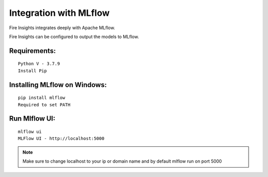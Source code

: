 Integration with MLflow
=======================

Fire Insights integrates deeply with Apache MLflow.

Fire Insights can be configured to output the models to MLflow.

Requirements:
------------

::

    Python V - 3.7.9
    Install Pip

Installing MLflow on Windows:
-----------------------------

::

    pip install mlflow
    Required to set PATH
  
Run Mlflow UI:
--------------

::

    mlflow ui
    MLFlow UI - http://localhost:5000
    
.. note:: Make sure to change localhost to your ip or domain name and by default mlflow run on port 5000    



